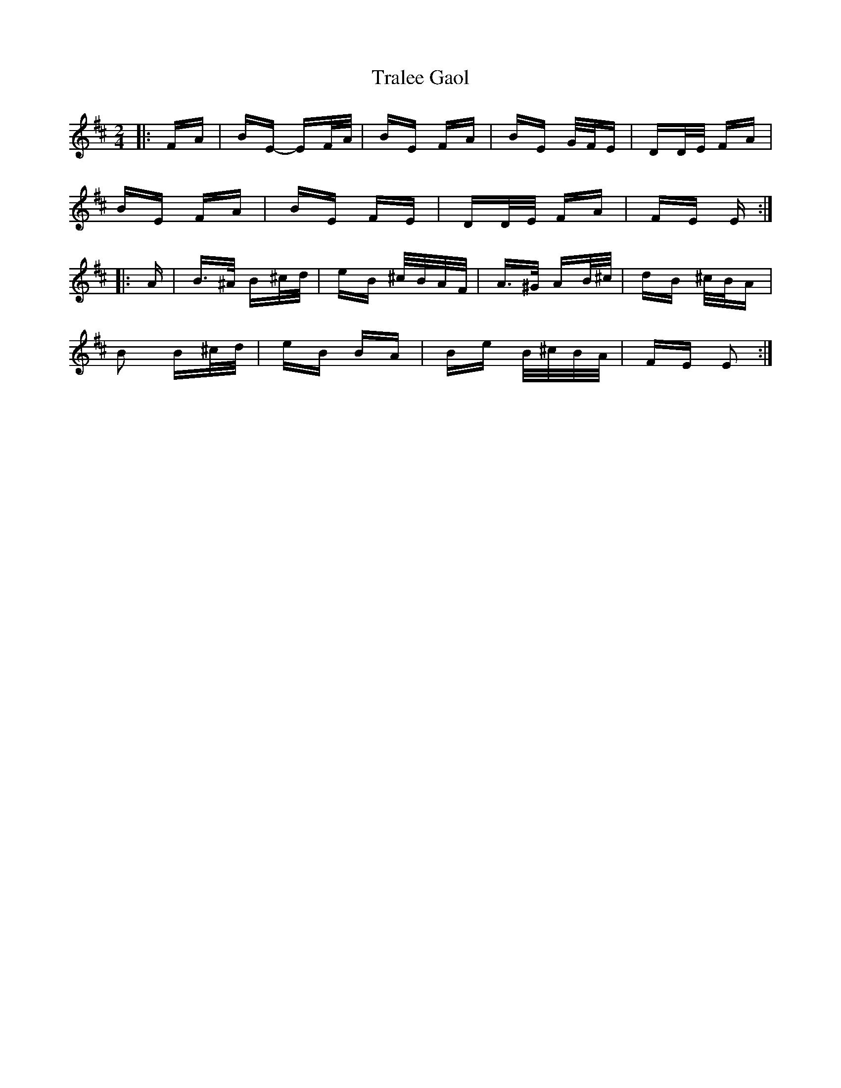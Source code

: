 X: 40831
T: Tralee Gaol
R: polka
M: 2/4
K: Edorian
|:FA|BE- EF/A/|BE FA|BE G/F/E|DD/E/ FA|
BE FA|BE FE|DD/E/ FA|FE E:|
|:A|B>^A B^c/d/|eB ^c/B/A/F/|A>^G AB/^c/|dB ^c/B/A|
B2 B^c/d/|eB BA|Be B/^c/B/A/|FE E2:|

